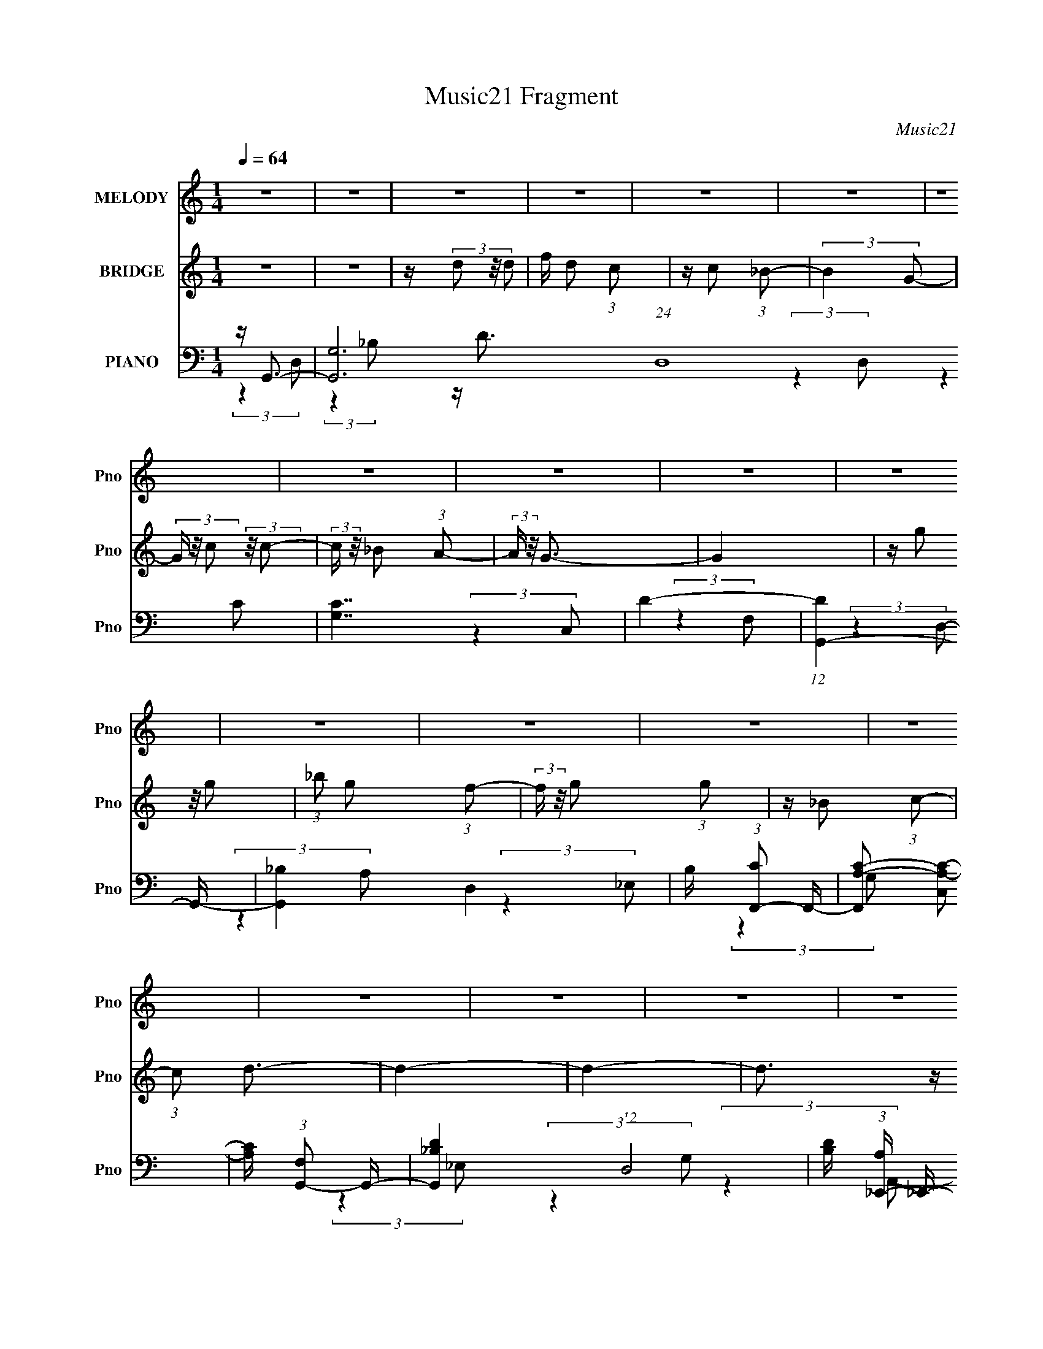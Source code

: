 X:1
T:Music21 Fragment
C:Music21
%%score 1 2 ( 3 4 5 6 )
L:1/16
Q:1/4=64
M:1/4
I:linebreak $
K:C
V:1 treble nm="MELODY" snm="Pno"
V:2 treble nm="BRIDGE" snm="Pno"
L:1/8
V:3 bass nm="PIANO" snm="Pno"
V:4 bass 
V:5 bass 
L:1/4
V:6 bass 
L:1/4
V:1
 z4 | z4 | z4 | z4 | z4 | z4 | z4 | z4 | z4 | z4 | z4 | z4 | z4 | z4 | z4 | z4 | z4 | z4 | z4 | %19
 z4 | z4 | z4 | z4 | z4 | z4 | z4 | z4 | z4 | z4 | z4 | z4 | z4 | z4 | z4 | z G2 (3:2:1d2 | %35
 d d2 (3:2:1c2- | (3:2:2c z/ d (3:2:2c2 _B2- | (3:2:2B4 z2 | z c2 (3:2:1c2- | %39
 (6:5:1c2 z (3:2:1A2- | (3:2:2A z/ G3- | G z3 | z G2 (3:2:1g2 | g(3g2 z/ f2 | z (3:2:2d4 d2 | %45
 c _B2 (3:2:1G2- | (3:2:2G z/ d3- | d2 z2 | z4 | z4 | z d2 (3:2:1g2 | g(3g2 z/ f2- | %52
 (3f z/ g2 (3:2:2z/ d2- | (3:2:2d2 z4 | z f2 (3:2:1d2- | (6:5:1d2 z (3:2:1d2- | (3:2:2d z/ c3- | %57
 c3 z | z (3c2 z/ c2 | c(3c2 z/ c2 | d f2 (3:2:1f2 | z _B2 (3:2:1c2 | _B2<G2- | G4- | G3 z | z4 | %66
 z G2 (3:2:1d2 | d d2 (3:2:1c2- | (3:2:2c z/ d (3:2:2c2 _B2- | (3:2:2B4 z2 | z c2 (3:2:1c2- | %71
 (6:5:1c2 z (3:2:1A2- | (3:2:2A z/ G3- | G z3 | z G2 (3:2:1g2 | g(3g2 z/ f2 | z (3d2 z/ d2 | %77
 c _B2 (3:2:1G2- | (3:2:2G z/ d3- | d2 z2 | z4 | z4 | z d2 (3:2:1g2 | g(3g2 z/ f2- | %84
 (3f z/ g2 (3:2:2z/ d2- | (3:2:2d2 z4 | z f2 (3:2:1d2- | (6:5:1d2 z (3:2:1d2- | (3:2:2d z/ c3- | %89
 c3 z | z (3c2 z/ c2 | z (3c2 z/ c2 | d f2 (3:2:1f2 | z _B2 (3:2:1c2 | _B2<G2- | G4- | G3 z | z4 | %98
 z (3d2 z/ g2 | g(3g2 z/ f2 | z g3 | (3:2:2z4 d2 |[Q:1/4=66] d(3_b2 z/ g2 | a(3f2 z/ d2- | %104
[Q:1/4=65] (3:2:2d z/ g3- |[Q:1/4=64] g4- | g(3d2 z/ g2 | g(3g2 z/ f2 | f(3g2 z/ g2- | %109
 (6:5:2g2 z4 | z (3g2 z/ g2- | (3:2:2g z2 (3:2:2z c2- | (3:2:2c z/ d3- | d4 | z (3d2 z/ g2 | %115
 g(3g2 z/ f2 | z (3g2 z/ d2- | (6:5:1d2 z (3:2:1d2 | z (3f2 z/ d2- | (6:5:1d2 z (3:2:1c2 | z _B3- | %121
 (12:7:2B4 z/ (3:2:1c2 | c(3c2 z/ c2 | d(3c2 z/ d2 | z f2 (3:2:1d2- | (3:2:2d z2 (3:2:2z d2 | %126
 z (3f2 z/ f2 | f(3f2 z/ d2 | z g3- | g4 | z (3d2 z/ g2 | g(3g2 z/ f2 | z g3 | (3:2:2z4 d2 | %134
 d(3_b2 z/ g2 | a(3f2 z/ d2- | (3:2:2d z/ g3- | g4- | g(3d2 z/ g2 | g(3g2 z/ f2 | f(3g2 z/ g2- | %141
 (6:5:2g2 z4 | z (3g2 z/ g2- | (3:2:2g z2 (3:2:2z c2- | (3:2:2c z/ d3- | d4 | z (3d2 z/ g2 | %147
 g(3g2 z/ f2 | z (3g2 z/ d2- | (6:5:2d2 z4 | z (3f2 z/ d2- | (6:5:1d2 z (3:2:1c2 | z _B3- | %153
 (12:7:2B4 z/ (3:2:1c2 | c(3c2 z/ c2 | d(3c2 z/ d2 | z f2 (3:2:1d2- | (3:2:2d z2 (3:2:2z d2 | %158
 d(3f2 z/ d2- | (6:5:1d2 z (3:2:1g2 | z g3- | g4- | g(3c2 z/ c2 | c(3c2 z/ d2 | z f2 (3:2:1f2- | %165
 (3:2:2f z2 (3:2:2z _B2 | c2<G2- | G4- | G3 z | z4 | z4 | z4 | z4 | z4 | z4 | z4 | z4 | z4 | z4 | %179
 z4 | z4 | z4 | z4 | z4 | z4 | z4 | z4 | z4 | z4 | z4 | z4 | z4 | z4 | z4 | z4 | z4 | z4 | z4 | %198
 z4 | z4 | z4 | z4 | z G2 (3:2:1d2 | d d2 (3:2:1c2- | (3:2:2c z/ d (3:2:2c2 _B2- | (3:2:2B4 z2 | %206
 z c2 (3:2:1c2- | (6:5:1c2 z (3:2:1A2- | (3:2:2A z/ G3- | G z3 | z G2 (3:2:1g2 | g(3g2 z/ f2 | %212
 z (3d2 z/ d2 | c _B2 (3:2:1G2- | (3:2:2G z/ d3- | d2 z2 | z4 | z4 | z d2 (3:2:1g2 | g(3g2 z/ f2- | %220
 (3f z/ g2 (3:2:2z/ d2- | (3:2:2d2 z4 | z f2 (3:2:1d2- | (6:5:1d2 z (3:2:1d2- | (3:2:2d z/ c3- | %225
 c3 z | z (3c2 z/ c2 | z (3c2 z/ c2 | d f2 (3:2:1f2 | z _B2 (3:2:1c2 | _B2<G2- | G4- | G3 z | z4 | %234
 z (3d2 z/ g2 | g(3g2 z/ f2 | z g3 | (3:2:2z4 d2 | d(3_b2 z/ g2 | a(3f2 z/ d2- | (3:2:2d z/ g3- | %241
 g4- | g(3d2 z/ g2 | g(3g2 z/ f2 | f(3g2 z/ g2- | (6:5:2g2 z4 | z (3g2 z/ g2- | %247
 (3:2:2g z2 (3:2:2z c2- | (3:2:2c z/ d3- | d4 | z (3d2 z/ g2 | g(3g2 z/ f2 | z (3g2 z/ d2- | %253
 (6:5:1d2 z (3:2:1d2 | z (3f2 z/ d2- | (6:5:1d2 z (3:2:1c2 | z _B3- | (12:7:2B4 z/ (3:2:1c2 | %258
 c(3c2 z/ c2 | d(3c2 z/ d2 | z f2 (3:2:1d2- | (3:2:2d z2 (3:2:2z d2 | z (3f2 z/ f2 | f(3f2 z/ d2 | %264
 z g3- | g4 | z (3d2 z/ g2 | g(3g2 z/ f2 | z g3 | (3:2:2z4 d2 | d(3_b2 z/ g2 | a(3f2 z/ d2- | %272
 (3:2:2d z/ g3- | g4- | g(3d2 z/ g2 | g(3g2 z/ f2 | f(3g2 z/ g2- | (6:5:2g2 z4 | z (3g2 z/ g2- | %279
 (3:2:2g z2 (3:2:2z c2- | (3:2:2c z/ d3- | d4 | z (3d2 z/ g2 | g(3g2 z/ f2 | z (3g2 z/ d2- | %285
 (6:5:2d2 z4 | z (3f2 z/ d2- | (6:5:1d2 z (3:2:1c2 | z _B3- | (12:7:2B4 z/ (3:2:1c2 | c(3c2 z/ c2 | %291
 d(3c2 z/ d2 | z f2 (3:2:1d2- | (3:2:2d z2 (3:2:2z d2 | d(3f2 z/ d2- | (6:5:1d2 z (3:2:1g2 | %296
 z g3- | g4- | g(3c2 z/ c2 | c(3c2 z/ d2 | z f2 (3:2:1f2- | (3:2:2f z2 (3:2:2z _B2 | c2<G2- | G4- | %304
 G3 z | z4 | z (3c2 z/ c2 | c c2 (3:2:1d2- | (3d2f2 z2 | f4 | z _B3 | z G3- | G4- | G4- | G4- | %315
 (12:7:2G4 z2 |] %316
V:2
 z2 | z2 | z/ (3d z/4 d | f/ d (3:2:1c | z/ c (3:2:1_B- | (3:2:2B2 G- | (3G/ z/4 c (3:2:2z/4 c- | %7
 (3:2:2c/ z/4 _B (3:2:1A- | (3:2:2A/ z/4 G3/2- | G2 | z/ (3g z/4 g | (3:2:1_b g (3:2:1f- | %12
 (3:2:2f/ z/4 g (3:2:1g | z/ _B (3:2:1c- | (3:2:1c d3/2- | d2- | d2- | d3/2 z/ | z/ d3/2- | %19
 (12:7:2d2 z/4 (3:2:1d | f<g- | g/ (6:5:2z f | g<_b | z/ g (3:2:1f- | (3:2:2f/ z/4 d3/2- | %25
 d3/2 (3:2:1c | d<c- | c/ (6:5:2z c | d/(3c z/4 _B | z/ A/ (3:2:2_B A | z/ G3/2- | G2- | G z | z2 | %34
 z2 | z2 | z2 | z2 | z2 | z2 | z2 | z2 | z2 | z2 | z2 | z2 | z2 | z2 | z/ d (3:2:1g | %49
 z/ f (3:2:1c- | (3c/ z/4 d (3:2:2z/4 d- | d2- | (3:2:2d2 z | z2 | z2 | z2 | z2 | z2 | z2 | z2 | %60
 z2 | z2 | z2 | z2 | z/ d (3:2:1c- | (3:2:2c2 _B- | (3:2:1B G3/2- | G2- | G2- | G/ (6:5:2z c | %70
 _B<c- | c2 (3:2:1A | _B/ (3A B G- | (12:11:2G2 z/4 | z2 | z2 | z2 | z2 | z2 | z2 | z2 | z2 | z2 | %83
 z2 | z2 | z2 | z2 | z2 | z2 | z2 | z2 | (3:2:2z2 c | _B<A- | A/ (6:5:2z _B | A/ _B/ (3:2:2A B- | %95
 B2- | (3:2:2B2 z | z2 | z2 | z2 | z2 | z2 |[Q:1/4=66] z2 | z2 |[Q:1/4=65] z2 |[Q:1/4=64] z2 | z2 | %107
 z2 | z2 | z2 | z2 | z2 | z2 | z2 | z2 | z2 | z2 | z2 | z2 | z2 | z2 | z2 | z2 | z2 | z2 | z2 | %126
 z2 | z2 | z2 | z2 | z2 | z2 | z2 | z2 | z2 | z2 | z2 | z2 | z2 | z2 | z2 | z2 | z2 | z2 | z2 | %145
 z2 | z2 | z2 | z2 | z2 | z2 | z2 | z2 | z2 | z2 | z2 | z2 | z2 | z2 | z2 | z2 | z2 | z2 | z2 | %164
 z2 | z2 | z2 | z2 | z2 | z2 | z/ d (3:2:1_b- | (3:2:2b2 a- | (3:2:2a/ z/4 g3/2- | g z | %174
 z/ d (3:2:1_b- | (6:5:1b z/ (3:2:1a- | (3:2:2a/ z/4 d3/2- | d3/2 z/ | z/ d (3:2:1_b- | %179
 (6:5:1b z/ (3:2:1a- | (3:2:2a/ z/4 g z/ | a/ g (3:2:1f- | (3:2:2f/ z/4 g (3:2:1g | %183
 z/ _B (3:2:1c- | (3:2:2c/ z/4 d3/2- | d2- | d/ d (3:2:1_b | z/ _b (3:2:1a- | (3:2:2a/ z/4 g3/2 | %189
 (3:2:2z2 g | _b<c'- | c' (3:2:2z/ _b | c'<d'- | d'2 | z/ d' z/ | c'/c' z/ | _b<c'- | c'3/2 z/ | %198
 _b/ b (3:2:1g- | g2- | g2- | (6:5:2g z2 |] %202
V:3
 z G,,3- | [G,,G,-]12 (24:19:1D,16 | [G,C]7 | D4- | (12:11:1[DG,,-]4 G,,/3- | [G,,_B,-]4 D,4 | %6
 B, (3:2:1[CF,,-]2 F,,5/3- | [F,,A,-C-]2 [A,-C-C,]2 | [A,C] (3:2:1[F,G,,-]2 G,,5/3- | %9
 [G,,_B,-D-]4 (12:7:1D,8 | [B,D] (3:2:1[A,_E,,-] _E,,7/3- | [E,,_B,-_E-]4 E,4 | %12
 [B,E_E,,-]3 [_E,,-G,] (3:2:1G,/ | [E,,_B,-_E-]2 [_B,-_E-E,]2 | [B,E] (3:2:1[G,D,,-]2 D,,5/3- | %15
 (6:5:1[A,,F,-A,-]2 [F,A,D,,]7/3- D,,17/3- D,,3 | [F,A,]4 A,,4- D,3 | %17
 (3:2:1[A,,F,A,]2 [F,A,]5/3 z | z G,,3- | (48:31:2[G,,_B,D]16 D,4 | (3:2:1[A,D,-]2 D,8/3- | %21
 [D,_B,D]2 [_B,D] z | (3:2:1[A,_B,,,-]2 _B,,,8/3- | B,,,4- (3:2:1B,,2 [_B,D]3 | B,,,4- [_B,D]3 | %25
 B,,, [_B,D]2 z | z C,,3- | C,,2 (6:5:1G,,2 [C,C_E] z2 | z D,,3- | %29
 (12:7:1[D,,D,]4 [D,A,,]2/3 (3:2:1A,,3 | [DF] (3:2:1[A,G,,-]2 G,,5/3- | (48:35:2[G,,_B,-]16 D,2 | %32
 B,4 D4- D,4- A,3- | D3 D,4- A,4- | (3:2:1D, [A,G,,-] G,,7/3- | (12:7:1[D,_B,]16 G,,8- G,,2 | %36
 D4 (3:2:1A,2 _B,3 | z D3- | D (3:2:1[B,F,,-]2 F,,5/3- | (12:7:1[F,,C-]4 [C-C,]5/3 (3:2:1C,3/2 | %40
 C (3:2:1[A,G,,-]2 G,,5/3- | [G,,D]3 (3:2:1D,2 | _B,2 (3:2:2z _E,2- | (3:2:1[E,_E-]8 E,,4 | %44
 [E_E,,-]3 [_E,,-B,] B,3 | [E,,D-]3 [D-E,] (3:2:1E,5/2 | D (3:2:1[B,_B,,,-]2 _B,,,5/3- | %47
 [B,,,D-]2 [D-B,,]2 | D (3:2:1[B,D,,-]2 D,,5/3- | D,,2 (3:2:1A,,2 [^F,A,]3- | [F,A,] G,,3- | %51
 (24:17:1[D,D-]8 G,,8- G,,3 | (12:11:1[D_B,]4 [_B,A,]/3 (3:2:1A,3/2 | (3:2:1[D,D-]2 D8/3- | %54
 [D_B,,,-]2 _B,,,2- | B,,, (6:5:1[B,,D-]2 D4/3- | [DF,,-]2 [F,,-B,]2 | %57
 [F,,C-]3 [C-C,] (3:2:1C,5/2 | [CC,,-]2 [C,,-F,]2 | [C,,_E-]3 [_E-C,] (3:2:1C,5/2 | %60
 E (3:2:1[CD,,-]2 D,,5/3- | D,,3 (12:11:1A,,4 D,3- | D, G,,3- | [G,,_B,]12 (24:13:1D,16 | %64
 (3:2:1A,2 G,3 | z _B,2 z | (3:2:1D,/ x2/3 G,,3- | A, [G_B,]7 (12:7:1D,16 G,,8- G,,2 | %68
 D4 (3:2:1A,2 _B,3 | z D3- | D F,,3- | (12:7:1[F,,C-]4 [C-C,]5/3 (3:2:1C,3/2 | %72
 C (3:2:1[A,G,,-]2 G,,5/3- | [G,,D]3 (3:2:1D,2 | z _E,,3- | [E,,_E-]4 (3:2:1E,8 | %76
 [E_E,,-]3 [_E,,-B,] B,3 | [E,,D-]3 [D-E,] (3:2:1E,5/2 | D (3:2:1[B,_B,,,-]2 _B,,,5/3- | %79
 [B,,,D-]2 [D-B,,]2 | D D,,3- | [D,,^F,-A,-]2 [^F,-A,-A,,]2 | [F,A,] G,,3- | %83
 A (24:17:1[D,D-]8 G,,8- G,,3 | (12:11:1[D_B,]4 [_B,A,]/3 (3:2:1A,3/2 A4 | (3:2:1[D,D-]2 D8/3- | %86
 [D_B,,,-]2 _B,,,2- | B,,, (6:5:1[B,,D-]2 D4/3- | [DF,,-]2 [F,,-B,,,B,]2 | %89
 [F,,C-]3 [C-C,] (3:2:1C,5/2 | [CC,,-]2 [C,,-F,]2 | [C,,_E-]3 [_E-C,] (3:2:1C,5/2 | %92
 E (3:2:1[CD,,-]2 D,,5/3- | [D,,D,]3 [D,A,,] (12:11:1A,,32/11 | z G,,3- | %95
 (48:35:1[G,,_B,D]16 D,12 | [A,C][G,_B,_B] z2 | [Cc][Dd] (3:2:2z [_E_e]2 | z G,,3- | %99
 (3:2:1[D,_B,D]2 (3:2:1[_B,DG,,-]7/2 G,,5/3- G,, | [_B,D]2<G,,2- | %101
 [G,,G,]2 (3[G,D,]/ (1:1:1[D,G,G,,]3/2 [G,G,,] |[Q:1/4=66] z _E,,3- | [E,,_E_B]3 (3:2:1E,2 | %104
[Q:1/4=65] _E,2<G,,2- |[Q:1/4=64] G,, (3:2:1[D,_B,D] [_B,D]4/3 z | z _E,,3- | %107
 [E,,G,_B,D]4 (3:2:1E,2 | (3:2:1[E,_E,] _E,/3[G,_B,D]3 | E,, (3:2:1[E,_B,D]2 (3:2:2[_B,D]2 z/ | %110
 _E,,2<C,,2- | [C,,C,_E,G,G,,]3 (3:2:2[G,,G,,]3/2 (1:1:1G,,/ | (3:2:2[F,C,]2 A,,4- | %113
 (3:2:1[A,,DFAD,dfa]4 [D,,D,-]3 (3:2:1D, | (3:2:1D, x/3 G,,3- | [G,,G,G,]4 (12:7:1D,8 | %116
 [_B,D]2<G,,2- | (12:7:1[G,,DG_B]4 [DG_BD,]2/3 (6:5:1D,6/5 | [D,,_B,,,][_B,DF]2 z | %119
 (3:2:1[B,,_B,DF]2 [_B,DF]5/3 z | [_E,,E,,][G,_B,_E]2 z | (3:2:1[E,_B,_E]2 (3:2:2[_B,_E]7/2 z/ | %122
 (3:2:1[G,_B,] _B,/3C,,3- | (12:7:3[C,,C,C,]4 [C,G,,]5/2 G,,3/2 | (3:2:1G, x/3 F,,3- | %125
 [F,,A,C]3 (3:2:1C,2 | (3:2:2A,2 A,,4- | (12:7:2[A,,F,A,]4 [D,,F,]4 (3:2:1D, | D2<G,,2- | %129
 [G,,_BdBdAcD,Bcd]4 (3:2:2G, D,4 | [G,_Bcd]2<G,,2- | [G,,G,G,G-]4 D,4 | (3:2:1[GG,,-]2 G,,8/3- | %133
 (12:7:3[G,,DG,G]4[G,GG,]/ [G,FG,]/(3:2:2[FG,D,]3/2 (1:1:1D,/ | [DG,,]2<_E,,2- | %135
 (12:7:1[E,,G,_B,_E]4[_B,_EE,]2/3 (3:2:1E, x/3 | [_E,G,]2<G,,2- | [G,,A,D,DG,]3(3:2:1[DG,D,G,]3/2 | %138
 [G,G,,]2<_E,,2- | [E,,G,-D-]4 [G,B,D] (3:2:1E,2 | [G,DG_E,]2<_E,,2- | %141
 (12:7:2[E,,G,]4 [E,G,_E,]2 (3:2:1[G,_E,]/ | [_E,,C,_E,G,]2<C,,2- | (12:11:2[C,,C,C_EG]4 G,,2 | %144
 C,,2<D,,2- | [D,,ADF]3 (12:7:2A,,4 D, | (3:2:1[DD,G,,-]2 G,,8/3- | [G,,_B,D]4 (3:2:1D,2 | %148
 (3:2:1[D,G,,]/ G,,2/3G,,3- | [G,,G,_B]3 (3:2:1D,2 | [AD,]2<_B,,2- | %151
 (12:7:1[B,,_Bd]4 [_BdB,]2/3 (3:2:1B, x/3 | z _E,,3- | [E,,G_B]3 (3:2:1E,2 | [_E,,_E]2<C,,2- | %155
 C,,2 (3:2:4G,,2 [C,_E,G,]2 z/ [C,,C,]2 | z F,,3- | [F,,FAc]2 [FAcC,] (3:2:1C,/ x2/3 | z D,,3- | %159
 D,, (3:2:4A,,2 [F,A,]2 z/ [D,,D,]2 | z G,,3- | [G,,A,D]3 (3:2:2[DD,G,] G,/ | G,4- | %163
 G, C,,2 [CE] [G,C_E]2 z | z F,,3- | F,,2 [F,A,C]2 z | z G,,3- | [G,,A,-]12 (3:2:1D,2 | %168
 A,4- D,4- [_B,D]3- | A,4 D,4- [B,D]4 | (3:2:1D, x/3 G,,3- | [G,,_B,-D-]4 (12:7:1D,8 | %172
 (12:11:1[B,DG,,-]4 [G,,-G,]/3 (3:2:1G,7/2 | G,, (3:2:1[D,D]2 D5/3 | (6:5:1[B,_E,,-]2 _E,,7/3- | %175
 [E,,_E]2 [_EE,]2 (3:2:1E, | (12:7:1[B,G,,-]8 | [G,,D-]3 [D-D,] (3:2:1D,5/2 | %178
 [D_E,,-]2 [_E,,-B,]2 (3:2:1B, | [E,,D-]4 (3:2:1E,8 | (12:11:1[D_E,,-]4 [_E,,-B,]/3 (12:7:1B,52/7 | %181
 [E,,_B,G,-]3 (3:2:2[G,-E,]3/2 (2:2:1E,4/5 | (3:2:1[G,C,,-]2 [C,,-DB,]8/3 (3:2:1B, | %183
 [C,,C_E]3 (6:5:1C,2 | (3:2:1C, x/3 D,,3- | [D,,DEdD,-]2>[D,-A,,]2 (12:11:1A,,32/11 | %186
 [D,Aa]2<G,,2- | G,,4 (3D,2 [G,_B,D]2 D,2- | (3:2:1[D,g] g/3G,,3- | %189
 [G,,G,_B,D] (3:2:1[D,G,D]2 x/3 (3:2:1A,2 | z _B,,,3- | [B,,,F,_B,D]3 (3:2:1B,,2 | z _E,,3- | %193
 (12:7:2E,,4 E,2 (3[_B,_E_E,]2 z/ G,2 | z [_E,G,C,]2 z | C,,[G,,_E,G,] z2 | z F,,3- | %197
 (12:7:1[F,,A,C]4 [A,CC,]2/3 (3:2:1C, x/3 | (3:2:2[D_B,G,]4 G,,2- | (6:5:1[G,,A,-]16 | %200
 (3:2:1[D,_B,]2 [_B,A,-]8/3 A,4/3- A, | D,4- [A,D]3- | (3:2:1D, [A,D] (3G,,2 z/ D,2- | %203
 (12:7:1[D,_B,]16 | D4 (3:2:1A,2 _B,3 | z D3- | [DG,,] (3:2:1[B,F,,-]F,,7/3- | %207
 (12:7:1[F,,C-]4 [C-C,]5/3 (3:2:1C,3/2 | C (3:2:1[A,D,,G,,-]2 G,,5/3- | [G,,D]3 (3:2:1D,2 | %210
 z _E,,3- | (12:11:1[E,,_E-]4 [_E-E,]/3 (3:2:1E,15/2 | [E_E,,-]3 [_E,,-B,] B,3 | %213
 [E,,D-]3 [D-E,] (3:2:1E,5/2 | D (3:2:1[B,_B,,,-]2 _B,,,5/3- | [B,,,D-]2 [D-B,,]2 | %216
 D (3:2:1[B,D,,-] D,,7/3- | [D,,^F,-A,-]2 [^F,-A,-A,,]2 | [F,A,] [A,,G,,-] G,,2- | %219
 (24:17:1[D,D-]8 G,,8- G,,3 | (12:11:1[D_B,]4 [_B,A,]/3 (3:2:1A,3/2 | (3:2:1[D,D-]2 D8/3- | %222
 [D_B,,,-]2 _B,,,2- | B,,, (6:5:1[B,,D-]2 D4/3- | [DF,,-]2 [F,,-B,]2 | %225
 [F,,C-]3 [C-C,] (3:2:1C,5/2 | [CC,,-]2 [C,,-F,F,,]2 | [C,,_E-]3 [_E-C,] (3:2:1C,5/2 | %228
 E (3:2:1[CC,,D,,-]2 D,,5/3- | [D,,D,-]3 [D,-A,,] (12:11:1A,,32/11 | D, G,,3- | %231
 (48:35:1[G,,_B,D]16 D,12 | [A,C][G,_B,_B] z2 | [Cc][Dd] (3:2:2z [_E_e]2 | z G,,3- | %235
 (3:2:1[D,_B,D]2 (3:2:1[_B,DG,,-]7/2 G,,5/3- G,, | [_B,D]2<G,,2- | %237
 [G,,G,]2 (3[G,D,]/ (1:1:1[D,F,,]3/2 F,, | z _E,,3- | [E,,_E_B]3 (3:2:1E,2 | z G,,3- | %241
 G,, (3:2:1[D,_B,D] [_B,D]4/3 z | z _E,,3- | %243
 (3:2:1[E,G,_B,D]2 (3:2:1[G,_B,DE,,-]7/2 E,,17/3- E,,3 | (6:5:1[E,G,_B,D]2 [G,_B,D]7/3 | %245
 (3:2:1[E,_B,D]2 (3:2:2[_B,D]7/2 z/ | _B,2<C,,2- | C,,3 (3G,,2 [C,_E,G,]2 G,,2 | F,2<D,,2- | %249
 [D,,DFAD,dfaD,-]3(3:2:2[D,-D,A,,]3/2 A,,7/2 | (3:2:1D, x/3 G,,3- | [G,,G,G,]4 (12:7:1D,8 | %252
 [_B,D]2<G,,2- | (12:7:1[G,,DG_B]4 [DG_BD,]2/3 (6:5:1D,6/5 | (3G,,2 z2 _B,,2- | %255
 (3:2:1[B,,_B,DF]2 [_B,DF]5/3 z | z _E,,3- | [E,,_B,_E]3 (3:2:2[_B,_EE,] (1:1:1E, | %258
 [_B,_E,,]2<C,,2- | (12:7:3[C,,C,C,]4 [C,G,,]5/2 G,,3/2 | (3:2:1[G,C,] x/3 F,,3- | %261
 [F,,A,C]3 (3:2:1C,2 | (3:2:2A,2 A,,4- | (12:7:2[A,,F,A,]4 [D,,F,]4 (3:2:1D, | z G,,3- | %265
 [G,,_BdBdAc]4 (3:2:2G, D,8 | [_Bcd]2<G,,2- | [G,,G,G,G-]4 (12:7:1D,8 | %268
 (3:2:1[GG,,_Bd]2 [G,,_Bd]2/3 (3:2:2z G,2- | (3[G,D] [DD,] [D,G,G](3:2:2[G,G][FD,]2 | %270
 [DG,,]2<_E,,2- | (12:7:1[E,,G,_B,_E]4[_B,_EE,]2/3 (3:2:1E, x/3 | [_E,G,]2<G,,2- | %273
 [G,,A,D,D]3(3:2:1[DD,G,]3/2 | G,2<_E,,2- | [G,B,D] (3:2:1[E,G,-D-]2 [G,DE,,]5/3- E,,7/3- E,, | %276
 [G,DG] (3:2:1[E,_E,,-]2_E,,5/3- | (12:7:2[E,,G,]4 [E,G,_B,,]2 (3:2:1[G,_B,,]/ | %278
 [_E,,C,_E,G,]2<C,,2- | (12:11:2[C,,C,C_EG]4 G,,2 | (3:2:1[G,,C,] (3:2:2C, A,,4- | %281
 (12:7:1[A,,ADF]4[DFD,,]2/3 D,,7/3 (3:2:1D, | (3:2:1[DD,G,,-]2 G,,8/3- | %283
 (3:2:1[D,_B,D]2 [_B,DG,,-]5/3 G,,7/3- G,, | (3:2:2D,/ [A,C] G,,3- | [G,,G,_B]3 (3:2:1D,2 | %286
 [G,,A]2<_B,,2- | (12:7:1[B,,_Bd]4 [_BdB,]2/3 (3:2:1B, x/3 | z _E,,3- | [E,,G_B]3 (3:2:1E,2 | %290
 _E2<C,,2- | [C,,C,_E,G,]2 (3:2:1[G,,_B,,]2 x2/3 | (3[C,F,A,C]2 z2 C,2- | %293
 (3:2:1[C,FAc]2 [FAcF,,]5/3 F,,/3 x2/3 | [F,,DFA]2<D,,2- | D,, (3:2:1A,,2 [F,A,] D,, z | %296
 D,,2<G,,2- | [G,,A,D]3 (3:2:2[DD,G,] G,/ | G,4- | G, C,,2 [CE] [G,C_E]2 z | z F,,3- | %301
 F,,2 [F,A,C]2 z | z G,,3- | (48:31:2[G,,A,C]16 D,16 | [G,_B,D]4- (3:2:1G, | [G,B,D]2 z2 | %306
 (3[G,_E,C,]2 z2 C,2- | (3:2:1[C,_EG]2 [_EGC,,]5/3 C,,/3 x2/3 | [AFD]2 z A,,- | %309
 [A,,D,]8- D,,8- A,, D,, | (3:2:1A2 D,4- (3:2:1[df]2 a | (3:2:1D,2 d' z2 | (3G,,,2 z2 G,,2- | %313
 D,4- G,,4- | (48:25:1[G,,G,-]32 D,16- D, | (3:2:1d2 G,4- (3:2:1f2 _b- | G,4- (3:2:2b/ d'2 | %317
 [d'g'_b']4 G,4 | z4 |] %319
V:4
 (3:2:2z4 D,2- | (3:2:2z4 _B,2 x62/3 | z D3- x3 | x4 | (3:2:2z4 D,2- | (3:2:2z4 C2- x4 | %6
 (3:2:2z4 C,2- | (3:2:2z4 F,2- | (3:2:2z4 D,2- | (3:2:2z4 A,2- x14/3 | (3:2:2z4 _E,2- | %11
 (3:2:2z4 G,2- x4 | (3:2:2z4 _E,2- x/3 | (3:2:2z4 G,2- | (3:2:2z4 A,,2- | (3:2:2z4 A,,2- x26/3 | %16
 x11 | (3:2:2z4 A,,2 | z (3:2:2[_B,D]4 z/ | (3:2:2z4 A,2- x9 | z [_B,D]3 | (3:2:2z4 A,2- | %22
 z (3:2:2[_B,D]4 z/ | x25/3 | x7 | (3:2:2z4 F,2 | z (3[_E,G,]2 z/ G,,2- | x20/3 | z [A,DF]3 | %29
 z [DF]3- x | (3:2:2z4 D,2- | z D3- x9 | x15 | x11 | (3:2:2z4 D,2- | z D3- x46/3 | x25/3 | %37
 (3:2:2z4 _B,2- | (3:2:2z4 C,2- | (3:2:2z4 A,2- x | (3:2:2z4 D,2- | (3z2 D,2C2 x/3 | z _E,,3- | %43
 (3:2:2z4 _B,2- x16/3 | (3:2:2z4 _E,2- x3 | (3:2:2z4 _B,2- x5/3 | (3:2:2z4 _B,,2- | %47
 (3:2:2z4 _B,2- | (3:2:2z4 A,,2- | x19/3 | (3:2:2z4 D,2- | (3:2:2z4 A,2- x38/3 | (3:2:2z4 D,2- x | %53
 (3:2:2z4 _B,2 | z _B,3 | (3:2:2z4 _B,2- | (3:2:2z4 C,2- | (3:2:2z4 F,2- x5/3 | (3:2:2z4 C,2- | %59
 (3:2:2z4 C2- x5/3 | (3:2:2z4 A,,2- | x29/3 | (3:2:2z4 D,2- | (3:2:2z4 A,2- x50/3 | x13/3 | %65
 (3:2:2z2 D,4- | z A,3- | z D3- x70/3 | x25/3 | (3:2:2z4 [G,,G,]2 | (3:2:2z4 C,2- | %71
 (3:2:2z4 D,,2 x | (3:2:2z4 D,2- | (3:2:2z4 [G,CG,,]2 x/3 | (3:2:2z4 _E,2- | (3:2:2z4 _B,2- x16/3 | %76
 (3:2:2z4 _E,2- x3 | (3:2:2z4 _B,2- x5/3 | (3:2:2z4 _B,,2- | (3:2:2z4 [_B,_B,,]2 | (3:2:2z4 A,,2- | %81
 (3:2:2z4 [A,,D,,]2 | z A3- | (3:2:2z4 A,2- x41/3 | (3:2:2z4 D,2- x5 | (3:2:2z4 [D,_B,G,,]2 | %86
 z _B,3 | (3:2:2z4 [_B,,,_B,]2- | (3:2:2z4 C,2- | (3:2:2z4 [C,F,,]2 x5/3 | (3:2:2z4 C,2- | %91
 (3:2:2z4 C2- x5/3 | (3:2:2z4 A,,2- | (3:2:2z4 [D,D,,]2 x8/3 | (3:2:2z4 D,2- | (3:2:2z4 G,2 x59/3 | %96
 (3z2 [G,_B,_B]2 z2 | (3z2 G,2 z2 | z (3:2:2[G,_B,D]4 z/ | (3:2:2z4 [D,G,]2 x7/3 | (3:2:2z4 D,2- | %101
 z [G_B]2 z | z (3:2:2[_EG_B]4 z/ | z G (3:2:2z [_E,_E,,]2 x/3 | z (3[DG_B]2 z/ D,2- | %105
 (3:2:2z4 [_E,,G,]2 | z [G,_B,D]3 | (3:2:2z4 _E,2- x4/3 | z _E,,3- | (3:2:2z4 [G,_B,,]2 | %110
 z (3[G,C_E]2 z/ G,,2- | (3:2:2z4 C,,2 x/3 | z D,,3- | (3:2:2z4 [dfa]2 x7/3 | (3:2:2z4 D,2- | %115
 z (3:2:2[_B,D]4 z/ x14/3 | z (3[G,_B,D]2 z/ D,2- | (3:2:2z4 [DD,]2 | (3:2:2z4 _B,,2- | %119
 (3:2:2z4 _B,,2 | (3:2:2z4 _E,2- | (3z2 _E,2G,2- | z [G,C_E]3 | z C2 z x | z [A,C]3 | %125
 (3z2 C,2F,2 x/3 | z D,,3- | (3:2:2z2 D,4 x4/3 | z [G,D] (3:2:2z G,2- | (3z2 G,2 z2 x4 | z [_Bd]3 | %131
 z (3:2:2[_Bd]4 z/ x4 | z [_Bd] (3:2:2z G,2- | z (3:2:2_B2 z2 x/3 | z (3G2 z/ _E,2- | %135
 (3z2 _E,2[G,_E,,]2 | z [_B,D]2 z | z _B,2 z | z [G,_B,D]3- | z (3:2:2[_B,G]4 z/ x7/3 | %140
 z (3:2:2[G,DG]4 z/ | z [_B,DG]2 z | (3:2:2z4 G,,2- | (3:2:2z4 [G,,C,]2 x | z (3:2:2[DFA]4 z/ | %145
 z (3:2:2A4 z/ x2 | z [DG_B]2 z | (3:2:2z2 D,4- x4/3 | z (3[_B,D]2 z/ D,2- | %149
 z (3d2 z/ [D,GG,]2 x/3 | z _B2 z | (3z2 _B,2[_B,,_E,,]2 | z (3:2:2[_EG_B]4 z/ | %153
 (3z2 _E,2[DE,]2 x/3 | z [C_EG]2 z | x19/3 | z (3[F,A,C]2 z/ C,2- | z2 [F,F,,] z | %158
 z (3[DFA]2 z/ A,,2- | x16/3 | z [_B,D]2 z | (3z2 D,2_B,2 | z C,,3- | x7 | z [F,A,C]3 | x5 | %166
 z (3G,2 z/ D,2- | (3:2:2z4 D,2- x28/3 | x11 | x12 | (3:2:2z4 D,2- | (3:2:2z4 G,2- x14/3 | %172
 (3:2:2z4 D,2- x7/3 | (3:2:2z4 _B,2- | (3:2:2z4 _E,2- | (3:2:2z4 _B,2- x2/3 | (3:2:2z4 D,2- x2/3 | %177
 (3:2:2z4 _B,2- x5/3 | (3:2:2z4 _E,2- x2/3 | (3:2:2z4 _B,2- x16/3 | (3:2:2z4 _E,2- x13/3 | %181
 z D3- x2/3 | (3:2:2z4 C,2- x2/3 | (3:2:2z4 C,2- x2/3 | z (3[D,^F,A,]2 z/ A,,2- | %185
 z [^F^f] z2 x8/3 | z (3[_B_b]2 z/ D,2- | x8 | z (3[Gg]2 z/ D,2- | z [_B,D] z2 | z [F,_B,D]3 | %191
 (3:2:2z4 _B,,2 x/3 | z (3:2:2[G,_B,_E]4 z/ | x20/3 | z C,,3- | x4 | z [F,A,C]2 z | (3z2 C,2F,2 | %198
 (3:2:2G,,,2 z4 | (3:2:2z4 D,2- x28/3 | (3:2:2z4 D,2- x7/3 | x7 | x14/3 | z D3- x16/3 | x25/3 | %205
 (3:2:2z4 _B,2- | (3:2:2z4 C,2- | (3:2:2z4 [A,D,,]2- x | (3:2:2z4 D,2- | (3:2:2z4 [CG,G,,]2 x/3 | %210
 (3:2:2z4 _E,2- | (3:2:2z4 _B,2- x5 | (3:2:2z4 _E,2- x3 | (3:2:2z4 _B,2- x5/3 | (3:2:2z4 _B,,2- | %215
 (3:2:2z4 _B,2- | (3:2:2z4 A,,2- | z3 A,,- | (3:2:2z4 D,2- | (3:2:2z4 A,2- x38/3 | %220
 (3:2:2z4 D,2- x | (3:2:2z4 [_B,G,G,,]2 | z _B,3 | (3:2:2z4 _B,2- | (3:2:2z4 C,2- | %225
 (3:2:2z4 [F,F,,]2- x5/3 | (3:2:2z4 C,2- | (3:2:2z4 [CC,,]2- x5/3 | (3:2:2z4 A,,2- | %229
 z3 [F,,F,] x8/3 | (3:2:2z4 D,2- | (3:2:2z4 G,2 x59/3 | (3z2 [G,_B,_B]2 z2 | (3z2 G,2 z2 | %234
 z (3:2:2[G,_B,D]4 z/ | (3:2:2z4 [D,G,]2 x7/3 | (3:2:2z4 D,2- | z [G_B]2 z | z (3:2:2[_EG_B]4 z/ | %239
 z G (3:2:2z _E,2 x/3 | z (3[DG_B]2 z/ D,2- | (3z2 G,,2[_E,,G,]2 | z [G,_B,D]3 | %243
 (3:2:2z4 _E,2- x25/3 | (3:2:2z4 _E,2- | (3z2 _E,2G,2 | z (3[G,C_E]2 z/ G,,2- | x7 | %248
 z [D,F,A,] (3:2:2z D,2- | (3:2:2z4 [dfa]2 x7/3 | (3:2:2z4 D,2- | z (3:2:2[_B,D]4 z/ x14/3 | %252
 z (3[G,_B,D]2 z/ D,2- | (3z2 G,2[DG,]2 | z (3:2:2_B,,,2 z2 | (3:2:2z4 _B,,2 | z [G,_B,_E]2 z | %257
 (3z2 _E,2[G,E,]2 x/3 | z [G,C_E]3 | z C2 z x | z [A,C]3 | (3z2 C,2F,2 x/3 | z D,,3- | %263
 (3:2:2z2 D,4 x4/3 | z [G,D] (3:2:2z G,2- | (3z2 G,2 z2 x5 | z [_Bd]3 | z (3:2:2[_Bd]4 z/ x14/3 | %268
 (3:2:2z2 D,4- | z (3:2:2_B2 z2 | z (3G2 z/ _E,2- | (3z2 _E,2[G,_E,,]2 | z [_B,D]2 z | z _B,2 z | %274
 z [G,_B,D]3- | z (3:2:2[_B,G]4 z/ x10/3 | z (3:2:2[G,DG]4 z/ | z [_B,DG]2 z | (3:2:2z4 G,,2- | %279
 (3:2:2z4 G,,2- x | z D,,3- | z (3:2:2A4 z/ x2 | z [DG_B]2 z | (3:2:2z2 D,4- x7/3 | %284
 z (3[_B,D]2 z/ D,2- | z (3d2 z/ [D,GG,]2 x/3 | z _B2 z | (3z2 _B,2[B,_B,,]2 | %288
 z (3:2:2[_EG_B]4 z/ | (3z2 _E,2D2 x/3 | z [C_EG]2 z | (3:2:2z4 C,,2 | z F,,3- | (3:2:2z4 F,2 | %294
 (3:2:2z4 A,,2- | x16/3 | z [_B,D]2 z | (3z2 D,2_B,2 | z C,,3- | x7 | z [F,A,C]3 | x5 | %302
 (3:2:2z4 D,2- | (3:2:2z4 G,2- x16 | x14/3 | x4 | z C,,3- | (3:2:2z4 C2 | z D,,3- | %309
 (3z2 [F,A,]2 z/ [DF] x14 | x23/3 | x13/3 | x4 | (3:2:2z2 F,2A, (3:2:1z/ x4 | (3z2 G2_B2 x89/3 | %315
 x23/3 | x17/3 | x8 | x4 |] %319
V:5
 x | x37/6 | x7/4 | x | x | x2 | x | x | x | x13/6 | x | x2 | x13/12 | x | x | x19/6 | x11/4 | x | %18
 (3:2:2z D,/- | x13/4 | x | x | (3:2:2z _B,,/- | x25/12 | x7/4 | x | x | x5/3 | (3:2:2z A,,/- | %29
 (3:2:2z A,/- x/4 | x | (3:2:2z D,/- x9/4 | x15/4 | x11/4 | x | (3:2:2z A,/- x23/6 | x25/12 | x | %38
 x | x5/4 | x | x13/12 | x | x7/3 | x7/4 | x17/12 | x | x | x | x19/12 | x | x25/6 | x5/4 | x | %54
 (3:2:2z _B,,/- | x | x | x17/12 | x | x17/12 | x | x29/12 | x | x31/6 | x13/12 | (3:2:2z A,/ | %66
 z/4 G3/4- | (3:2:2z A,/- x35/6 | x25/12 | (3:2:2z [_B,G,]/ | x | (3:2:2z A,/- x/4 | x | x13/12 | %74
 x | x7/3 | x7/4 | (3:2:2z [_B,,_E,,]/ x5/12 | x | (3:2:2z [_B,,,_B,,]/ | x | x | (3:2:2z D,/- | %83
 (3:2:2z A/- x41/12 | x9/4 | x | (3:2:2z _B,,/- | x | x | (3:2:2z F,/- x5/12 | x | x17/12 | x | %93
 x5/3 | x | x71/12 | x | x | (3:2:2z D,/- | x19/12 | x | x | (3:2:2z _E,/- | (3z/ G/ z/ x/12 | x | %105
 x | (3:2:2z _E,/- | z3/4 _E,,/4 x/3 | (3:2:2z _E,/- | x | x | x13/12 | %112
 z/4 [D,F,A,]/4 (3:2:2z/4 D,/- | x19/12 | x | x13/6 | x | x | x | x | x | x | (3:2:2z G,,/- | %123
 z/4 _E/4 (3:2:2z/4 G,/- x/4 | (3:2:2z C,/- | x13/12 | (3:2:2z D,/- | x4/3 | (3:2:2z/ D,- | x2 | %130
 (3:2:2z D,/- | (3:2:2z [D,G,]/ x | (3:2:2z/ D,- | x13/12 | x | x | (3:2:2z/ D,- | x | %138
 (3:2:2z _E,/- | (3:2:2z [_E,_E,,]/ x7/12 | z/4 (3:2:2[_B,DG] z/8 | x | x | x5/4 | (3:2:2z/ A,,- | %145
 (3z/ [D,D,,]/[DD,]/- x/ | (3:2:2z D,/- | (3:2:2z [A,CG,]/ x/3 | x | x13/12 | (3:2:2z _B,/- | x | %152
 (3:2:2z _E,/- | x13/12 | (3:2:2z G,,/- | x19/12 | x | x | x | x4/3 | (3:2:2z/ D,- | x | %162
 z/4 [C_E]3/4- | x7/4 | x | x5/4 | z/4 (3:2:2[_B,D] z/8 | x10/3 | x11/4 | x3 | x | x13/6 | x19/12 | %173
 x | x | x7/6 | x7/6 | x17/12 | x7/6 | x7/3 | x25/12 | (3:2:2z/ _B,- x/6 | x7/6 | x7/6 | x | %185
 (3z/ [Gg]/ z/ x2/3 | x | x2 | x | (3z/ G,,/ z/ | (3:2:2z _B,,/- | x13/12 | (3:2:2z _E,/- | x5/3 | %194
 (3:2:2z [C,_E,G,]/ | x | (3:2:2z C,/- | x | x | x10/3 | x19/12 | x7/4 | x7/6 | (3:2:2z A,/- x4/3 | %204
 x25/12 | (3:2:2z G,/ | x | x5/4 | x | x13/12 | x | (3:2:2z _E,,/ x5/4 | x7/4 | %213
 (3:2:2z [_E,_E,,]/ x5/12 | x | z3/4 [_B,,,_B,,]/4 | x | x | x | x25/6 | x5/4 | x | %222
 (3:2:2z _B,,/- | (3:2:2z [_B,,,_B,,]/ | x | x17/12 | x | x17/12 | x | x5/3 | x | x71/12 | x | x | %234
 (3:2:2z D,/- | x19/12 | x | x | (3:2:2z _E,/- | (3z/ G/ z/ x/12 | x | x | (3:2:2z _E,/- | x37/12 | %244
 x | x | x | x7/4 | (3:2:2z/ A,,- | x19/12 | x | x13/6 | x | x | z/4 [_B,DF]/ z/4 | x | %256
 (3:2:2z _E,/- | x13/12 | (3:2:2z G,,/- | z/4 _E/4C,,/4 z/4 x/4 | (3:2:2z C,/- | x13/12 | %262
 (3:2:2z D,/- | (3:2:2z [D,,D,D]/ x/3 | (3:2:2z/ D,- | x9/4 | (3:2:2z D,/- | %267
 (3:2:2z [G,G,,]/ x7/6 | x | x | x | x | (3:2:2z/ D,- | x | (3:2:2z _E,/- | (3:2:2z _E,/- x5/6 | %276
 z/4 (3:2:2[_B,DG] z/8 | x | x | (3:2:2z C,,/ x/4 | z/4 (3:2:2[DFA] z/8 | (3z/ [D,D,,]/[DD,]/- x/ | %282
 (3:2:2z D,/- | (3:2:2z [A,C]/- x7/12 | x | x13/12 | (3:2:2z _B,/- | x | (3:2:2z _E,/- | x13/12 | %290
 (3:2:2z G,,/- | x | x | x | x | x4/3 | (3:2:2z/ D,- | x | z/4 [C_E]3/4- | x7/4 | x | x5/4 | x | %303
 x5 | x7/6 | x | x | x | x | x9/2 | x23/12 | x13/12 | x | z3/4 [_B,D]/4 x | x101/12 | x23/12 | %316
 x17/12 | x2 | x |] %319
V:6
 x | x37/6 | x7/4 | x | x | x2 | x | x | x | x13/6 | x | x2 | x13/12 | x | x | x19/6 | x11/4 | x | %18
 x | x13/4 | x | x | x | x25/12 | x7/4 | x | x | x5/3 | x | x5/4 | x | x13/4 | x15/4 | x11/4 | x | %35
 x29/6 | x25/12 | x | x | x5/4 | x | x13/12 | x | x7/3 | x7/4 | x17/12 | x | x | x | x19/12 | x | %51
 x25/6 | x5/4 | x | x | x | x | x17/12 | x | x17/12 | x | x29/12 | x | x31/6 | x13/12 | x | %66
 (3:2:2z D,/- | x41/6 | x25/12 | x | x | x5/4 | x | x13/12 | x | x7/3 | x7/4 | x17/12 | x | x | x | %81
 x | x | x53/12 | x9/4 | x | x | x | x | x17/12 | x | x17/12 | x | x5/3 | x | x71/12 | x | x | x | %99
 x19/12 | x | x | x | x13/12 | x | x | x | x4/3 | x | x | x | x13/12 | x | x19/12 | x | x13/6 | x | %117
 x | x | x | x | x | x | x5/4 | x | x13/12 | x | x4/3 | x | x2 | x | x2 | x | x13/12 | x | x | %136
 (3:2:2z G,/- | x | x | x19/12 | (3:2:2z _E,/- | x | x | x5/4 | (3:2:2z D,/- | x3/2 | x | x4/3 | %148
 x | x13/12 | x | x | x | x13/12 | x | x19/12 | x | x | x | x4/3 | (3:2:2z G,/- | x | x | x7/4 | %164
 x | x5/4 | x | x10/3 | x11/4 | x3 | x | x13/6 | x19/12 | x | x | x7/6 | x7/6 | x17/12 | x7/6 | %179
 x7/3 | x25/12 | x7/6 | x7/6 | x7/6 | x | x5/3 | x | x2 | x | x | x | x13/12 | x | x5/3 | x | x | %196
 x | x | x | x10/3 | x19/12 | x7/4 | x7/6 | x7/3 | x25/12 | x | x | x5/4 | x | x13/12 | x | x9/4 | %212
 x7/4 | x17/12 | x | x | x | x | x | x25/6 | x5/4 | x | x | x | x | x17/12 | x | x17/12 | x | %229
 x5/3 | x | x71/12 | x | x | x | x19/12 | x | x | x | x13/12 | x | x | x | x37/12 | x | x | x | %247
 x7/4 | x | x19/12 | x | x13/6 | x | x | x | x | x | x13/12 | x | (3:2:2z [G,C,]/- x/4 | x | %261
 x13/12 | x | x4/3 | x | x9/4 | x | x13/6 | x | x | x | x | (3:2:2z G,/- | x | x | x11/6 | %276
 (3:2:2z _E,/- | x | x | x5/4 | (3:2:2z D,/- | x3/2 | x | x19/12 | x | x13/12 | x | x | x | %289
 x13/12 | x | x | x | x | x | x4/3 | (3:2:2z G,/- | x | x | x7/4 | x | x5/4 | x | x5 | x7/6 | x | %306
 x | x | x | x9/2 | x23/12 | x13/12 | x | x2 | x101/12 | x23/12 | x17/12 | x2 | x |] %319
